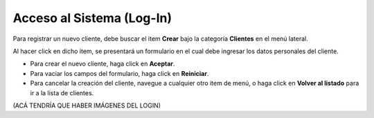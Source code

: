 Acceso al Sistema (Log-In)
===========================

Para registrar un nuevo cliente, debe buscar el item **Crear** bajo la categoría **Clientes** en el menú lateral.

Al hacer click en dicho item, se presentará un formulario en el cual debe ingresar los datos personales del cliente.

- Para crear el nuevo cliente, haga click en **Aceptar**.
- Para vaciar los campos del formulario, haga click en **Reiniciar**.
- Para cancelar la creación del cliente, navegue a cualquier otro item de menú, o haga click en **Volver al listado** para ir a la lista de clientes.


(ACÁ TENDRÍA QUE HABER IMÁGENES DEL LOGIN)